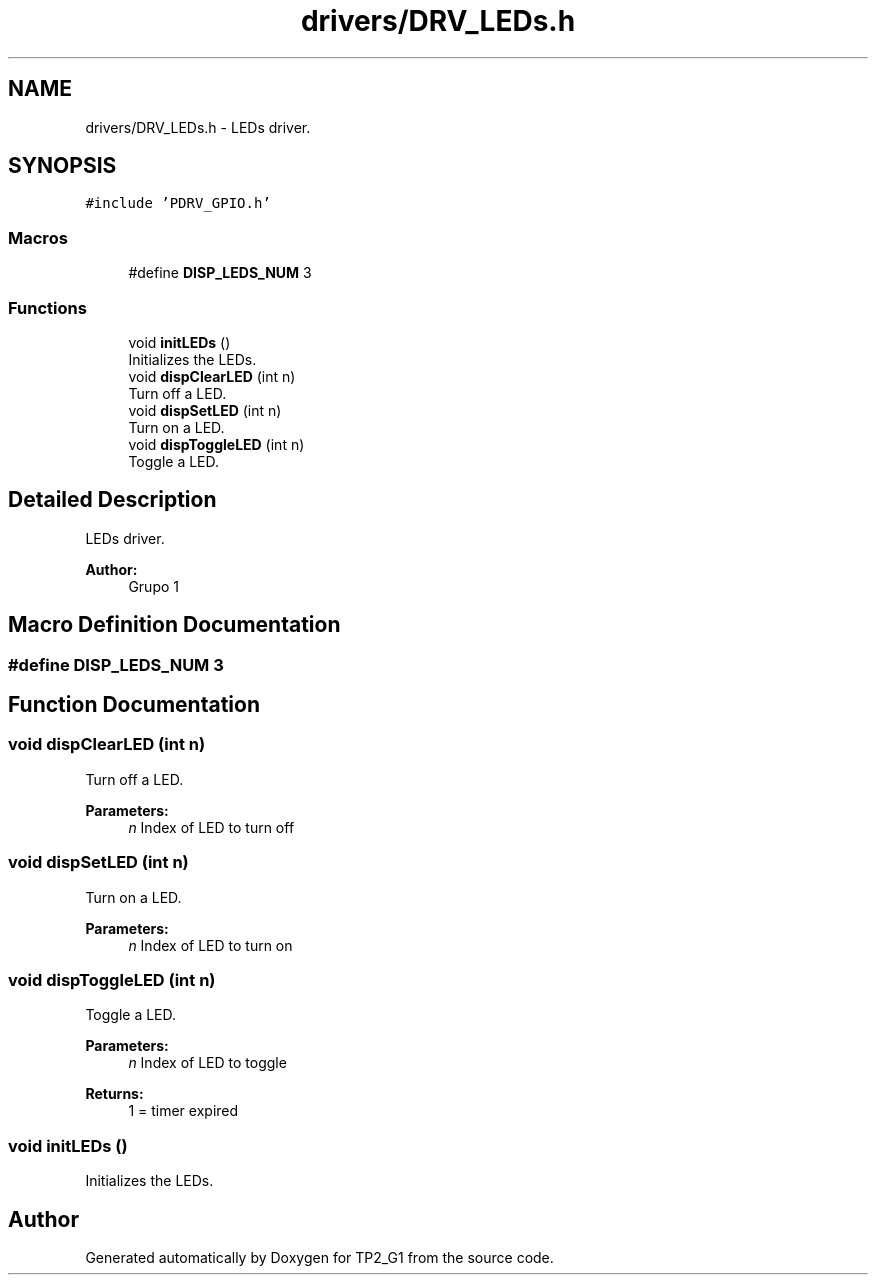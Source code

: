 .TH "drivers/DRV_LEDs.h" 3 "Mon Sep 13 2021" "TP2_G1" \" -*- nroff -*-
.ad l
.nh
.SH NAME
drivers/DRV_LEDs.h \- LEDs driver\&.  

.SH SYNOPSIS
.br
.PP
\fC#include 'PDRV_GPIO\&.h'\fP
.br

.SS "Macros"

.in +1c
.ti -1c
.RI "#define \fBDISP_LEDS_NUM\fP   3"
.br
.in -1c
.SS "Functions"

.in +1c
.ti -1c
.RI "void \fBinitLEDs\fP ()"
.br
.RI "Initializes the LEDs\&. "
.ti -1c
.RI "void \fBdispClearLED\fP (int n)"
.br
.RI "Turn off a LED\&. "
.ti -1c
.RI "void \fBdispSetLED\fP (int n)"
.br
.RI "Turn on a LED\&. "
.ti -1c
.RI "void \fBdispToggleLED\fP (int n)"
.br
.RI "Toggle a LED\&. "
.in -1c
.SH "Detailed Description"
.PP 
LEDs driver\&. 


.PP
\fBAuthor:\fP
.RS 4
Grupo 1 
.RE
.PP

.SH "Macro Definition Documentation"
.PP 
.SS "#define DISP_LEDS_NUM   3"

.SH "Function Documentation"
.PP 
.SS "void dispClearLED (int n)"

.PP
Turn off a LED\&. 
.PP
\fBParameters:\fP
.RS 4
\fIn\fP Index of LED to turn off 
.RE
.PP

.SS "void dispSetLED (int n)"

.PP
Turn on a LED\&. 
.PP
\fBParameters:\fP
.RS 4
\fIn\fP Index of LED to turn on 
.RE
.PP

.SS "void dispToggleLED (int n)"

.PP
Toggle a LED\&. 
.PP
\fBParameters:\fP
.RS 4
\fIn\fP Index of LED to toggle 
.RE
.PP
\fBReturns:\fP
.RS 4
1 = timer expired 
.RE
.PP

.SS "void initLEDs ()"

.PP
Initializes the LEDs\&. 
.SH "Author"
.PP 
Generated automatically by Doxygen for TP2_G1 from the source code\&.
